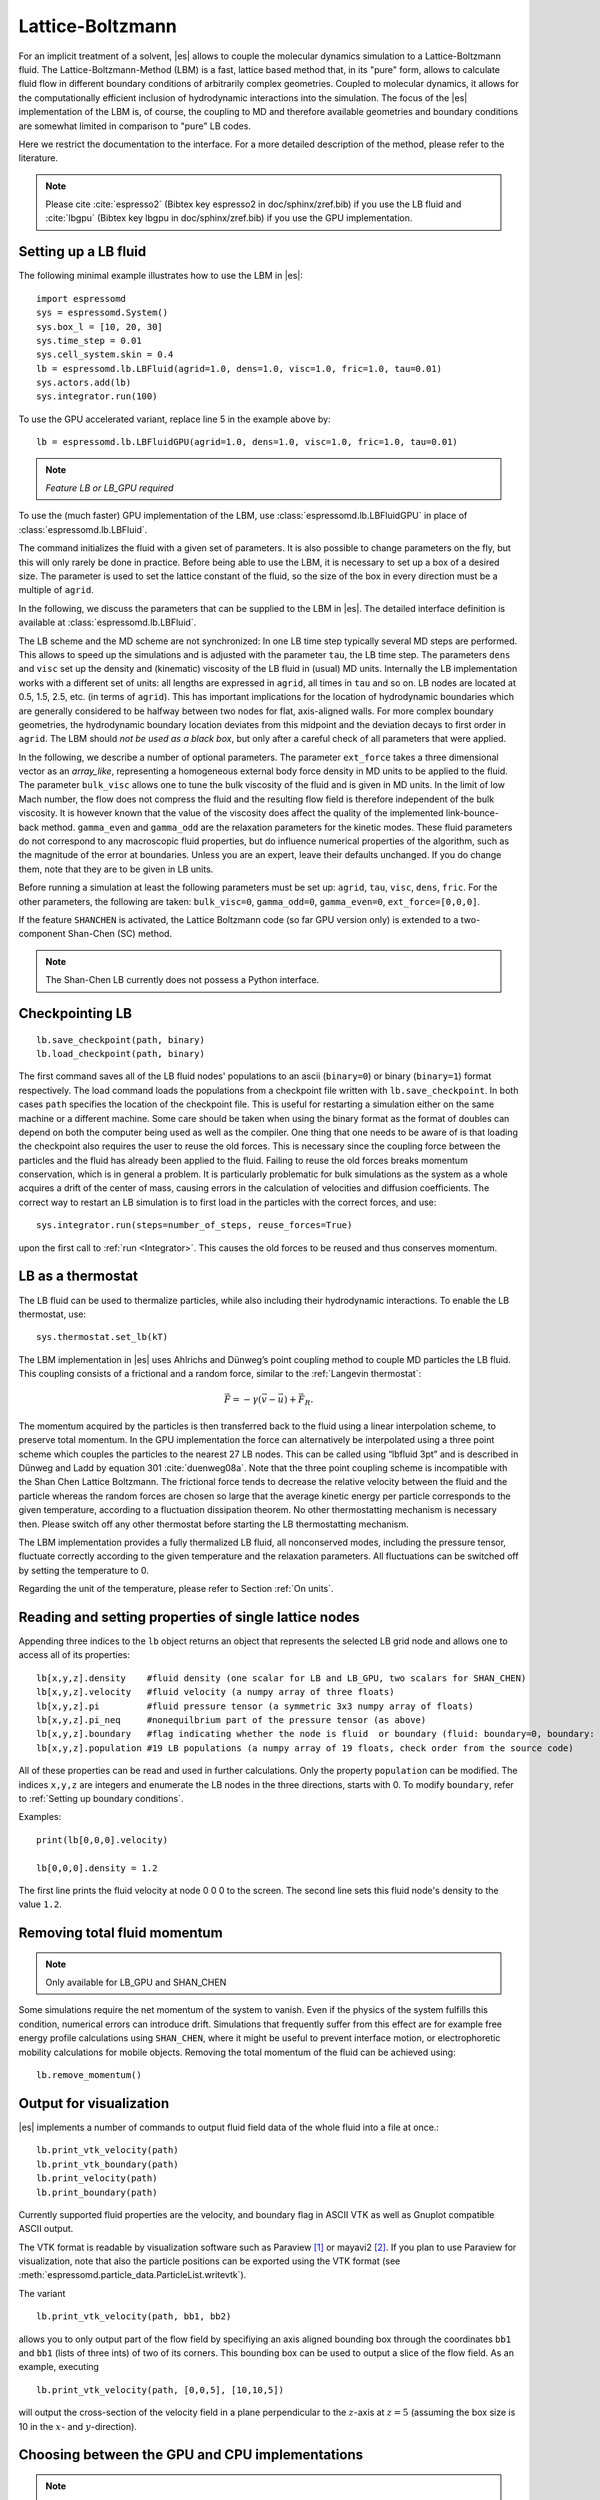 .. _Lattice-Boltzmann:

Lattice-Boltzmann
=================

For an implicit treatment of a solvent, |es| allows to couple the molecular
dynamics simulation to a Lattice-Boltzmann fluid. The Lattice-Boltzmann-Method (LBM) is a fast, lattice based method that, in its
"pure" form, allows to calculate fluid flow in different boundary
conditions of arbitrarily complex geometries. Coupled to molecular
dynamics, it allows for the computationally efficient inclusion of
hydrodynamic interactions into the simulation. The focus of the |es| implementation
of the LBM is, of course, the coupling to MD and therefore available
geometries and boundary conditions are somewhat limited in comparison to
"pure" LB codes.

Here we restrict the documentation to the interface. For a more detailed
description of the method, please refer to the literature.

.. note:: Please cite :cite:`espresso2` (Bibtex key espresso2 in doc/sphinx/zref.bib) if you use the LB fluid and :cite:`lbgpu` (Bibtex key lbgpu in doc/sphinx/zref.bib) if you use the GPU implementation.

.. _Setting up a LB fluid:

Setting up a LB fluid
---------------------

The following minimal example illustrates how to use the LBM in |es|::

    import espressomd
    sys = espressomd.System()
    sys.box_l = [10, 20, 30]
    sys.time_step = 0.01
    sys.cell_system.skin = 0.4
    lb = espressomd.lb.LBFluid(agrid=1.0, dens=1.0, visc=1.0, fric=1.0, tau=0.01)
    sys.actors.add(lb)
    sys.integrator.run(100)

To use the GPU accelerated variant, replace line 5 in the example above by::

    lb = espressomd.lb.LBFluidGPU(agrid=1.0, dens=1.0, visc=1.0, fric=1.0, tau=0.01)

.. note:: `Feature LB or LB_GPU required`

To use the (much faster) GPU implementation of the LBM, use
:class:`espressomd.lb.LBFluidGPU` in place of :class:`espressomd.lb.LBFluid`.

The command initializes the fluid with a given set of parameters. It is
also possible to change parameters on the fly, but this will only rarely
be done in practice. Before being able to use the LBM, it is necessary
to set up a box of a desired size. The parameter is used to set the
lattice constant of the fluid, so the size of the box in every direction
must be a multiple of ``agrid``.

In the following, we discuss the parameters that can be supplied to the LBM in |es|. The detailed interface definition is available at :class:`espressomd.lb.LBFluid`.

The LB scheme and the MD scheme are not synchronized: In one LB time
step typically several MD steps are performed. This allows to speed up
the simulations and is adjusted with the parameter ``tau``, the LB time step.
The parameters ``dens`` and ``visc`` set up the density and (kinematic) viscosity of the
LB fluid in (usual) MD units. Internally the LB implementation works
with a different set of units: all lengths are expressed in ``agrid``, all times
in ``tau`` and so on.
LB nodes are located at 0.5, 1.5, 2.5, etc.
(in terms of ``agrid``). This has important implications for the location of
hydrodynamic boundaries which are generally considered to be halfway
between two nodes for flat, axis-aligned walls. For more complex boundary geometries, the hydrodynamic boundary location deviates from this midpoint and the deviation decays to first order in ``agrid``. 
The LBM should
*not be used as a black box*, but only after a careful check of all
parameters that were applied.

In the following, we describe a number of optional parameters.
The parameter ``ext_force`` takes a three dimensional vector as an `array_like`, representing a homogeneous external body force density in MD units to be applied to the fluid. The
parameter ``bulk_visc`` allows one to tune the bulk viscosity of the fluid and is given in
MD units. In the limit of low Mach number, the flow does not compress the fluid and the resulting flow field is therefore independent of the bulk viscosity. It is however known that the value of the viscosity does affect
the quality of the implemented link-bounce-back method. ``gamma_even`` and ``gamma_odd`` are the
relaxation parameters for the kinetic modes. These fluid parameters do not correspond to any macroscopic fluid properties, but do influence numerical properties of the algorithm, such as the magnitude of the error at boundaries. Unless you are an expert, leave their defaults unchanged. If you do change them, note that they are to be given in LB units.

Before running a simulation at least the following parameters must be
set up: ``agrid``, ``tau``, ``visc``, ``dens``, ``fric``. For the other parameters, the following are taken: ``bulk_visc=0``, ``gamma_odd=0``, ``gamma_even=0``, ``ext_force=[0,0,0]``.

If the feature ``SHANCHEN`` is activated, the Lattice Boltzmann code (so far GPU
version only) is extended to a two-component Shan-Chen (SC) method.

.. note:: The Shan-Chen LB currently does not possess a Python interface.

..
  The command requires in this case to supply two values, for the respective
  fluid components, to each of the options ``dens``, ``visc``, ``bulk_visc``, ``fric``, ``gamma_odd`` and ``gamma_even``, when they are
  used, otherwise they are set to the default values. The three elements
  of the coupling matrix can be supplied with the option ``sc_coupling``, and the
  mobility coefficient can be specified with the option ``mobility``. By default no
  coupling is activated, and the relaxation parameter associated to the
  mobility is zero, corresponding to an infinite value for ``mobility``. Additional
  details are given in [sec:shanchen] and [sec:scmd-coupling].

..
  lbfluid print_interpolated_velocity

  This variant returns the velocity at point in continuous space. This can
  make it easier to calculate flow profiles independent of the lattice
  constant.

.. _Checkpointing LB:

Checkpointing LB
----------------

::

    lb.save_checkpoint(path, binary)
    lb.load_checkpoint(path, binary)

The first command saves all of the LB fluid nodes' populations
to an ascii (``binary=0``) or binary (``binary=1``) format respectively. The load command loads
the populations from a checkpoint file written with ``lb.save_checkpoint``. In both cases ``path`` specifies the location of the checkpoint file. This is useful for restarting a simulation either
on the same machine or a different machine. Some care should be taken
when using the binary format as the format of doubles can depend on both
the computer being used as well as the compiler. One thing that one
needs to be aware of is that loading the checkpoint also requires the
user to reuse the old forces. This is necessary since the coupling force
between the particles and the fluid has already been applied to the
fluid. Failing to reuse the old forces breaks momentum conservation,
which is in general a problem. It is particularly problematic for bulk
simulations as the system as a whole acquires a drift of the center of
mass, causing errors in the calculation of velocities and diffusion
coefficients. The correct way to restart an LB simulation is to first
load in the particles with the correct forces, and use::

    sys.integrator.run(steps=number_of_steps, reuse_forces=True)
    
upon the first call to :ref:`run <Integrator>`. This causes the
old forces to be reused and thus conserves momentum.

.. _LB as a thermostat:

LB as a thermostat
------------------

The LB fluid can be used to thermalize particles, while also including their hydrodynamic interactions. To enable the LB thermostat, use::

    sys.thermostat.set_lb(kT)

The LBM implementation in |es| uses Ahlrichs and Dünweg’s point coupling
method to couple MD particles the LB fluid. This coupling consists of a
frictional and a random force, similar to the :ref:`Langevin thermostat`:

.. math:: \vec{F} = -\gamma \left(\vec{v}-\vec{u}\right) + \vec{F}_R.

The momentum acquired by the particles is then transferred back to the
fluid using a linear interpolation scheme, to preserve total momentum.
In the GPU implementation the force can alternatively be interpolated
using a three point scheme which couples the particles to the nearest 27
LB nodes. This can be called using “lbfluid 3pt” and is described in
Dünweg and Ladd by equation 301 :cite:`duenweg08a`. Note that
the three point coupling scheme is incompatible with the Shan Chen
Lattice Boltzmann. The frictional force tends to decrease the relative
velocity between the fluid and the particle whereas the random forces
are chosen so large that the average kinetic energy per particle
corresponds to the given temperature, according to a fluctuation
dissipation theorem. No other thermostatting mechanism is necessary
then. Please switch off any other thermostat before starting the LB
thermostatting mechanism.

The LBM implementation provides a fully thermalized LB fluid, all
nonconserved modes, including the pressure tensor, fluctuate correctly
according to the given temperature and the relaxation parameters. All
fluctuations can be switched off by setting the temperature to 0.

Regarding the unit of the temperature, please refer to
Section :ref:`On units`.

.. _Reading and setting properties of single lattice nodes:

Reading and setting properties of single lattice nodes
------------------------------------------------------

Appending three indices to the ``lb`` object returns an object that represents the selected LB grid node and allows one to access all of its properties::

    lb[x,y,z].density    #fluid density (one scalar for LB and LB_GPU, two scalars for SHAN_CHEN)
    lb[x,y,z].velocity   #fluid velocity (a numpy array of three floats)
    lb[x,y,z].pi         #fluid pressure tensor (a symmetric 3x3 numpy array of floats)
    lb[x,y,z].pi_neq     #nonequilbrium part of the pressure tensor (as above)
    lb[x,y,z].boundary   #flag indicating whether the node is fluid  or boundary (fluid: boundary=0, boundary: boundary != 0)
    lb[x,y,z].population #19 LB populations (a numpy array of 19 floats, check order from the source code)

All of these properties can be read and used in further calculations. Only the property ``population`` can be modified. The indices ``x,y,z`` are integers and enumerate the LB nodes in the three directions, starts with 0. To modify ``boundary``, refer to :ref:`Setting up boundary conditions`.

Examples::

    print(lb[0,0,0].velocity)

    lb[0,0,0].density = 1.2

The first line prints the fluid velocity at node 0 0 0 to the screen. The second line sets this fluid node's density to the value ``1.2``.

.. _Removing total fluid momentum:

Removing total fluid momentum
-----------------------------

.. note:: Only available for LB_GPU and SHAN_CHEN

Some simulations require the net momentum of the system to vanish. Even if the physics of the system fulfills this condition, numerical errors can introduce drift. Simulations that frequently suffer from this effect are for example free energy profile calculations using ``SHAN_CHEN``, where it might be useful to prevent interface motion, or electrophoretic mobility calculations for mobile objects. Removing the total momentum of the fluid can be achieved using::

    lb.remove_momentum()

.. _Output for visualization:

Output for visualization
------------------------

|es| implements a number of commands to output fluid field data of the whole fluid into a file at once.::

    lb.print_vtk_velocity(path)
    lb.print_vtk_boundary(path)
    lb.print_velocity(path)
    lb.print_boundary(path)

Currently supported fluid properties are the velocity, and boundary flag in ASCII VTK as well as Gnuplot compatible ASCII output.

The VTK format is readable by visualization software such as Paraview [1]_
or mayavi2 [2]_. If you plan to use Paraview for visualization, note that also the particle
positions can be exported using the VTK format (see :meth:`espressomd.particle_data.ParticleList.writevtk`).

The variant

::

   lb.print_vtk_velocity(path, bb1, bb2) 

allows you to only output part of the flow field by specifiying an axis aligned
bounding box through the coordinates ``bb1`` and ``bb1`` (lists of three ints) of two of its corners. This
bounding box can be used to output a slice of the flow field. As an
example, executing

::

    lb.print_vtk_velocity(path, [0,0,5], [10,10,5])

will output the cross-section of the velocity field in a plane
perpendicular to the :math:`z`-axis at :math:`z = 5` (assuming the box
size is 10 in the :math:`x`- and :math:`y`-direction).

.. If the bicomponent fluid is used, two filenames have to be supplied when exporting the density field, to save both components.


.. _Choosing between the GPU and CPU implementations:

Choosing between the GPU and CPU implementations
------------------------------------------------

.. note:: Feature LB_GPU required

Espresso contains an implementation of the LBM for NVIDIA
GPUs using the CUDA framework. On CUDA-supporting machines this can be
activated by compiling with the feature ``LB_GPU``. Within the
Python script, the ``LBFluid`` object can be substituted with the ``LBFluidGPU`` object to switch from CPU based to GPU based execution. For further
information on CUDA support see section :ref:`GPU Acceleration with CUDA`.

The following minimal example demonstrates how to use the GPU implementation of the LBM in analogy to the example for the CPU given in section :ref:`Setting up a LB fluid`::

    import espressomd
    sys = espressomd.System()
    sys.box_l = [10, 20, 30]
    sys.time_step = 0.01
    sys.cell_system.skin = 0.4
    lb = espressomd.lb.LBFluidGPU(agrid=1.0, dens=1.0, visc=1.0, fric=1.0, tau=0.01)
    sys.actors.add(lb)
    sys.integrator.run(100)

For boundary conditions analogous to the CPU
implementation, the feature ``LB_BOUNDARIES_GPU`` has to be activated.
The feature ``LB_GPU`` allows the use of Lees-Edwards boundary conditions. Our implementation follows the the paper of :cite:`wagner02`. Note, that there is no extra python interface for the use of Lees-Edwards boundary conditions with the LB algorithm. All information are rather internally derived from the set of the Lees-Edwards offset in the system class. For further information Lees-Edwards boundary conditions please refer to section :ref:`Lees-Edwards boundary conditions`

.. _Electrohydrodynamics:

Electrohydrodynamics
--------------------

        .. note::
           This needs the feature LB_ELECTROHYDRODYNAMICS.

If the feature is activated, the Lattice Boltzmann Code can be
used to implicitly model surrounding salt ions in an external electric
field by having the charged particles create flow.

For that to work, you need to set the electrophoretic mobility
(multiplied by the external :math:`E`-field) :math:`\mu E` on the
particles that should be subject to the field. This effectivly acts
as an velocity offset between the particle and the LB fluid.

For more information on this method and how it works, read the
publication :cite:`hickey10a`.


.. _Using shapes as Lattice-Boltzmann boundary:

Using shapes as Lattice-Boltzmann boundary
------------------------------------------

.. note::
    `Feature LB_BOUNDARIES required`

Lattice-Boltzmann boundaries are implemented in the module
:mod:`espressomd.lbboundaries`. You might want to take a look
at the classes :class:`espressomd.lbboundaries.LBBoundary`
and :class:`espressomd.lbboundaries.LBBoundaries` for more information.

Adding a shape based boundary is straightforward::

    lbb = espressomd.lbboundaries.LBBoundary(shape=my_shape, velocity=[0,0,0])
    system.lbboundaries.add(lbb)

or::

    lbb = espressomd.lbboundaries.LBBoundary()
    lbb.shape = my_shape
    lbb.velocity = [0,0,0]
    system.lbboundaries.add(lbb)

.. _Minimal usage example:

Minimal usage example
~~~~~~~~~~~~~~~~~~~~~

.. note:: Feature LB_BOUNDARIES or LB_BOUNDARIES_GPU required

In order to add a wall as boundary for a Lattice-Boltzmann fluid
you could do the following::

    wall = espressomd.shapes.Wall(dist=5, normal=[1,0,0])
    lbb = espressomd.lbboundaries.LBBoundary(shape=wall, velocity=[0,0,0])
    system.lbboundaries.add(lbb)

.. _Setting up boundary conditions:

Setting up boundary conditions
~~~~~~~~~~~~~~~~~~~~~~~~~~~~~~

The following example sets up a system consisting of a spherical boundary in the center of the simulation box acting as a no-slip boundary for the LB fluid that is driven by 4 walls with a slip velocity::

    from espressomd import System, lb, lbboundaries, shapes

    sys = System()
    sys.box_l = [64, 64, 64]
    sys.time_step = 0.01
    sys.cell_system.skin = 0.4
    
    lb = lb.LBFluid(agrid=1.0, dens=1.0, visc=1.0, fric=1.0, tau=0.01)
    sys.actors.add(lb)

    v = [0, 0, 0.01]  #the boundary slip
    walls = [None] * 4
    
    wall_shape = shapes.Wall(normal=[1,0,0], dist=1)
    walls[0] = lbboundaries.LBBoundary(shape=wall_shape, velocity=v)

    wall_shape = shapes.Wall(normal=[-1,0,0], dist=-63)
    walls[1] = lbboundaries.LBBoundary(shape=wall_shape, velocity=v)
    
    wall_shape = shapes.Wall(normal=[0,1,0], dist=1)
    walls[2] = lbboundaries.LBBoundary(shape=wall_shape, velocity=v)
    
    wall_shape = shapes.Wall(normal=[0,-1,0], dist=-63)
    walls[3] = lbboundaries.LBBoundary(shape=wall_shape, velocity=v)

    for wall in walls:
        system.lbboundaries.add(wall)

    sphere_shape = shapes.Sphere(radius=5.5, center=[33,33,33], direction=1)
    sphere = lbboundaries.LBBoundary(shape=sphere_shape)
    sys.lbboundaries.add(sphere)

    sys.integrator.run(4000)

    print(sphere.get_force())

After integrating the system for a sufficient time to reach the steady state, the hydrodynamic drag force exerted on the sphere is evaluated.

The LB boundaries use the same ``shapes`` objects to specify their geometry as ``constraints`` for particles do. This allows the user to quickly set up a system with boundary conditions that simultaneously act on the fluid and particles. For a complete description of all of the available shapes, refer to :meth:`espressomd.shapes`.

Intersecting boundaries are in principle possible but must be treated
with care. In the current implementation, all nodes that are
within at least one boundary are treated as boundary nodes.

Currently, only the so called “link-bounce-back” algorithm for wall
nodes is available. This creates a boundary that is located
approximately midway between the lattice nodes, so in the above example ``wall[0]``
corresponds to a boundary at :math:`x=1.5`. Note that the
location of the boundary is unfortunately not entirely independent of
the viscosity. This can be seen when using the sample script with a high
viscosity.

The bounce back boundary conditions permit it to set the velocity at the boundary
to a nonzero value via the ``v`` property of an ``LBBoundary`` object. This allows to create shear flow and boundaries
moving relative to each other. The velocity boundary conditions are
implemented according to :cite:`succi01a` eq. 12.58. Using
this implementation as a blueprint for the boundary treatment, an
implementation of the Ladd-Coupling should be relatively
straightforward. The ``LBBoundary`` object furthermore possesses a property ``force``, which keeps track of the hydrodynamic drag force exerted onto the boundary by the moving fluid.

.. _The Shan Chen bicomponent fluid:

The Shan Chen bicomponent fluid
-------------------------------

.. note:: The Shan-Chen LB currently does not possess a Python interface.

.. note:: Please cite :cite:`sega13c` if you use the Shan Chen implementation described below.

The Lattice Boltzmann variant of Shan and
Chen :cite:`shan93a` is widely used as it is simple and yet
very effective in reproducing the most important traits of
multicomponent or multiphase fluids. The version of the Shan-Chen method
implemented in is an extension to bi-component fluids of the
multi-relaxation-times Lattice Boltzmann with fluctuations applied to
all modes, that is already present in |es|. It features, in addition,
coupling with particles :cite:`sega13c` and
component-dependent particle interactions (see sections
:ref:`SC as a thermostat` and :ref:`SC component-dependent interactions between particles`).

The Shan-Chen fluid is set up using the command ``lbfluid``, supplying two values
(one per component) to the option ``density``. Optionally, two values can be set for
each of the usual transport coefficients (shear and bulk viscosity), and
for the ghost modes. It is possible to set a relaxation time also for
the momentum modes, since they are not conserved quantities in the
Shan-Chen method, by using the option ``mobility``. The mobility transport
coefficient expresses the propensity of the two components to mutually
diffuse, and, differently from other transport coefficients, only one
value is needed, as it characterizes the mixture as a whole. When
thermal fluctuations are switched on, a random noise is added, in
addition, also to the momentum modes. Differently from the other modes,
a correlated noise is added to the momentum ones, in order to preserve
the *total* momentum.

The fluctuating hydrodynamic equations that are simulated using the
Shan-Chen approach are

.. math::

   \label{eq:shanchen-NS}
   \rho \left(\frac{\partial }{\partial  t} {\vec {u}} + ({\vec {u}}\cdot {\vec {\nabla}})  {\vec {u}} \right)=-{\vec {\nabla}} p+{\vec {\nabla}} \cdot ({\vec {\Pi}}+\hat{{\vec {\sigma}}})+\sum_{\zeta} {\vec {g}}_{\zeta},

.. math::

   \label{eq:shanchen-cont}
   \frac{\partial }{\partial  t} \rho_{\zeta}+{\vec {\nabla}} \cdot (\rho_{\zeta} {\vec {u}}) = {\vec {\nabla}} \cdot  ({\vec {D}}_{\zeta}+\hat{{\vec {\xi}}}_{\zeta}),

.. math::

   \label{eq:shanchen-globalcont}
   \partial_t \rho+{\vec {\nabla}} \cdot (\rho {\vec {u}}) = 0,

where the index :math:`\zeta=1,2` specifies the component,
:math:`\vec{u}` is the fluid (baricentric) velocity,
:math:`\rho=\sum_\zeta\rho_\zeta` is the total density, and
:math:`p=\sum_{\zeta} p_{\zeta}=\sum_{\zeta} c_s^2
\rho_{\zeta}` is the internal pressure of the mixture (:math:`c_s` being
the sound speed). Two fluctuating terms :math:`\hat{{\vec{\sigma}}}` and
:math:`\hat{{\vec{\xi}}}_{\zeta}` are associated, respectively, to the
diffusive current :math:`{\vec{D}}_{\zeta}` and to the viscous stress
tensor :math:`{\vec{\Pi}}`.

The coupling between the fluid components is realized by the force

.. math::

   \vec{g}_{\zeta}(\vec{r}) =  - \rho_{\zeta}(\vec{r})
    \sum_{\vec{r}'}\sum_{\zeta'}  g_{\zeta \zeta'} \rho_{\zeta'}
    (\vec{r}') (\vec{r}'-\vec{r}),

that acts on the component :math:`\zeta` at node position
:math:`\vec{r}`, and depends on the densities on the neighboring nodes
located at :math:`\vec{r}'`. The width of the interfacial regions
between two components, that can be obtained with the Shan-Chen method
is usually 5-10 lattice units. The coupling matrix
:math:`g_{\zeta \zeta'}` is in general symmetric, so in the present
implementation only three real values need to be specified with the
option ``sc_coupling``. The ``lbfluid`` command sets the density of the two components to the
values specified by the option , and these can be modified with the
``lbnode`` command. Note that the number of active fluid components can be accessed
through the global variable ``lb_components``.

.. _SC as a thermostat:

SC as a thermostat
~~~~~~~~~~~~~~~~~~

.. note:: The Shan-Chen LB currently does not possess a Python interface.

The coupling of particle dynamics to the Shan-Chen fluid has been
conceived as an extension of the Ahlrichs and Dünweg’s point coupling,
with the force acting on a particle given by

.. math:: \vec{F} = -\frac{\sum_\zeta \gamma_\zeta \rho_\zeta(\vec{r})}{\sum_\zeta \rho_\zeta(\vec{r}_\zeta)} \left(\vec{v}-\vec{u}\right) + \vec{F}_R + \vec{F}^{ps},

where :math:`\zeta` identifies the component,
:math:`\rho_\zeta(\vec{r})` is a linear interpolation of the component
density on the nodes surrounding the particle, :math:`\gamma_\zeta` is
the component-dependent friction coefficient, :math:`\vec{F}_R` is the
usual random force, and

.. math:: \vec{F}^{\mathrm{ps}}= -  \sum_{\zeta} \kappa_{\zeta} \nabla \rho_{\zeta}(\vec{r}).

This is an effective solvation force, that can drive the particle
towards density maxima or minima of each component, depending on the
sign of the constant :math:`\kappa_\zeta`. Note that by setting the
coupling constant to the same negative value for both components will,
in absence of other forces, push the particle to the interfacial region.

In addition to the solvation force acting on particles, another one that
acts on the fluid components is present, representing the solvation
force of particles on the fluid.

.. math:: \vec{F}_{\zeta}^{\mathrm{fs}}(\vec{r}) = -\lambda_{\zeta} \rho_{\zeta}(\vec{r}) \sum_i \sum_{\vec{r}'} \Theta \left[\frac{(\vec{r}_i-\vec{r})}{\|\vec{r}_i-\vec{r}\|} \cdot \frac{(\vec{r}'-\vec{r})}{\|\vec{r}'-\vec{r}\|} \right] \frac{\vec{r}'-\vec{r}}{\|\vec{r}'-\vec{r}\|^2},

where :math:`\Theta(x)=1` if :math:`0<x<1`, and 0 otherwise, the sum
over lattice nodes is performed on the neighboring sites of
:math:`\vec{r}` and the index :math:`i` runs over all particles. Note
that a dependence on the particle index :math:`i` is assumed for
:math:`\kappa_\zeta` and :math:`\lambda_\zeta`. This force has the
effect of raising or lowering (depending on the sign of the coupling
constant :math:`\lambda_\zeta`) the density in the eight nodes around a
particle. The particle property (Chap. [chap:part]) sets the coupling
constants :math:`\lambda_A`,\ :math:`\kappa_A`,\ :math:`\lambda_B` and
:math:`\kappa_B`, where :math:`A` and :math:`B` denote the first and
second fluid component, respectively. A complete description of the
coupling scheme can be found in :cite:`sega13c`.

.. _SC component-dependent interactions between particles:

SC component-dependent interactions between particles
~~~~~~~~~~~~~~~~~~~~~~~~~~~~~~~~~~~~~~~~~~~~~~~~~~~~~

.. note:: The Shan-Chen LB currently does not possess a Python interface.

Often particle properties depend on the type of solvent in which they
are. For example, a polymer chain swells in a good solvent, and
collapses in a bad one. One of the possible ways to model the good or
bad solvent condition in coarse-grained models is to employ a WCA or a
LJ (attractive) potential, respectively. If one wants to model the two
components of the SC fluid as good/bad solvent, it is possible to do it
using the argument of the ``inter`` command. This non-bonded interaction type acts
as a modifier to other interactions. So far only the Lennard-Jones
interaction is changed by the ``affinity``, so that it switches in a continuous way
(after the potential minimum) from the full interaction to the WCA one.
For more information see :ref:`Lennard-Jones interaction` and :ref:`Affinity interaction`.

.. [1]
   http://www.paraview.org/

.. [2]
   http://code.enthought.com/projects/mayavi/
